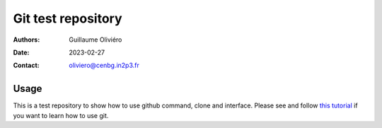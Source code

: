 ===================
Git test repository
===================

:Authors: Guillaume Oliviéro
:Date:    2023-02-27
:Contact: oliviero@cenbg.in2p3.fr

Usage
=====

This is a test repository to show how to use github command, clone and
interface.        Please       see        and       follow       `this
tutorial <https://github.com/goliviero/software_get_started/tree/main/git_tutorial>`_
if you want to learn how to use git.
